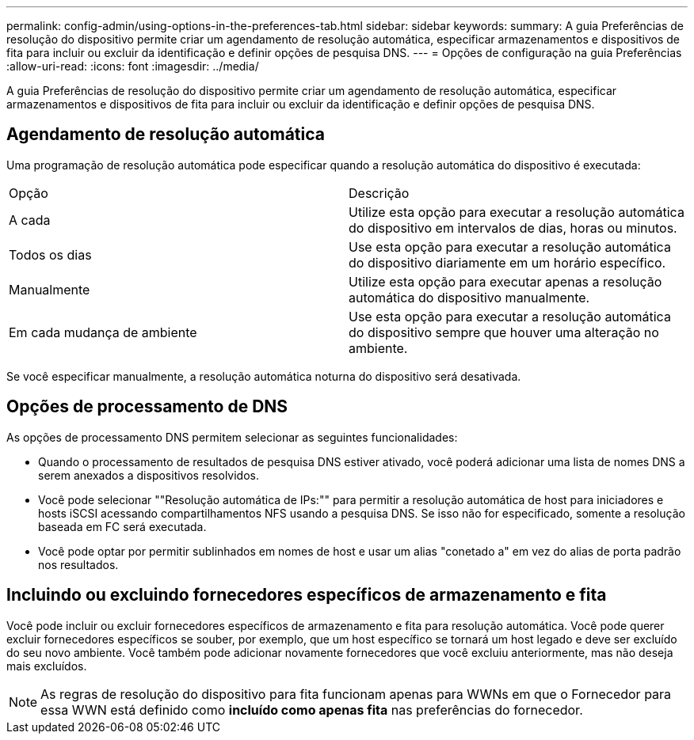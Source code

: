 ---
permalink: config-admin/using-options-in-the-preferences-tab.html 
sidebar: sidebar 
keywords:  
summary: A guia Preferências de resolução do dispositivo permite criar um agendamento de resolução automática, especificar armazenamentos e dispositivos de fita para incluir ou excluir da identificação e definir opções de pesquisa DNS. 
---
= Opções de configuração na guia Preferências
:allow-uri-read: 
:icons: font
:imagesdir: ../media/


[role="lead"]
A guia Preferências de resolução do dispositivo permite criar um agendamento de resolução automática, especificar armazenamentos e dispositivos de fita para incluir ou excluir da identificação e definir opções de pesquisa DNS.



== Agendamento de resolução automática

Uma programação de resolução automática pode especificar quando a resolução automática do dispositivo é executada:

|===


| Opção | Descrição 


 a| 
A cada
 a| 
Utilize esta opção para executar a resolução automática do dispositivo em intervalos de dias, horas ou minutos.



 a| 
Todos os dias
 a| 
Use esta opção para executar a resolução automática do dispositivo diariamente em um horário específico.



 a| 
Manualmente
 a| 
Utilize esta opção para executar apenas a resolução automática do dispositivo manualmente.



 a| 
Em cada mudança de ambiente
 a| 
Use esta opção para executar a resolução automática do dispositivo sempre que houver uma alteração no ambiente.

|===
Se você especificar manualmente, a resolução automática noturna do dispositivo será desativada.



== Opções de processamento de DNS

As opções de processamento DNS permitem selecionar as seguintes funcionalidades:

* Quando o processamento de resultados de pesquisa DNS estiver ativado, você poderá adicionar uma lista de nomes DNS a serem anexados a dispositivos resolvidos.
* Você pode selecionar ""Resolução automática de IPs:"" para permitir a resolução automática de host para iniciadores e hosts iSCSI acessando compartilhamentos NFS usando a pesquisa DNS. Se isso não for especificado, somente a resolução baseada em FC será executada.
* Você pode optar por permitir sublinhados em nomes de host e usar um alias "conetado a" em vez do alias de porta padrão nos resultados.




== Incluindo ou excluindo fornecedores específicos de armazenamento e fita

Você pode incluir ou excluir fornecedores específicos de armazenamento e fita para resolução automática. Você pode querer excluir fornecedores específicos se souber, por exemplo, que um host específico se tornará um host legado e deve ser excluído do seu novo ambiente. Você também pode adicionar novamente fornecedores que você excluiu anteriormente, mas não deseja mais excluídos.

[NOTE]
====
As regras de resolução do dispositivo para fita funcionam apenas para WWNs em que o Fornecedor para essa WWN está definido como *incluído como apenas fita* nas preferências do fornecedor.

====